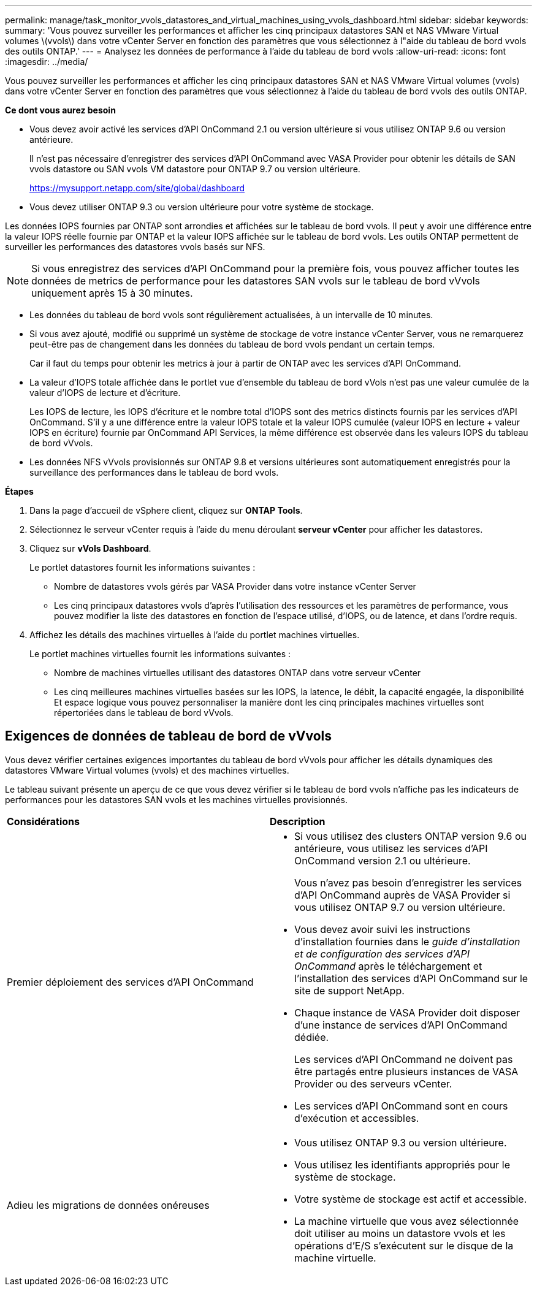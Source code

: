 ---
permalink: manage/task_monitor_vvols_datastores_and_virtual_machines_using_vvols_dashboard.html 
sidebar: sidebar 
keywords:  
summary: 'Vous pouvez surveiller les performances et afficher les cinq principaux datastores SAN et NAS VMware Virtual volumes \(vvols\) dans votre vCenter Server en fonction des paramètres que vous sélectionnez à l"aide du tableau de bord vvols des outils ONTAP.' 
---
= Analysez les données de performance à l'aide du tableau de bord vvols
:allow-uri-read: 
:icons: font
:imagesdir: ../media/


[role="lead"]
Vous pouvez surveiller les performances et afficher les cinq principaux datastores SAN et NAS VMware Virtual volumes (vvols) dans votre vCenter Server en fonction des paramètres que vous sélectionnez à l'aide du tableau de bord vvols des outils ONTAP.

*Ce dont vous aurez besoin*

* Vous devez avoir activé les services d'API OnCommand 2.1 ou version ultérieure si vous utilisez ONTAP 9.6 ou version antérieure.
+
Il n'est pas nécessaire d'enregistrer des services d'API OnCommand avec VASA Provider pour obtenir les détails de SAN vvols datastore ou SAN vvols VM datastore pour ONTAP 9.7 ou version ultérieure.

+
https://mysupport.netapp.com/site/global/dashboard[]

* Vous devez utiliser ONTAP 9.3 ou version ultérieure pour votre système de stockage.


Les données IOPS fournies par ONTAP sont arrondies et affichées sur le tableau de bord vvols. Il peut y avoir une différence entre la valeur IOPS réelle fournie par ONTAP et la valeur IOPS affichée sur le tableau de bord vvols. Les outils ONTAP permettent de surveiller les performances des datastores vvols basés sur NFS.


NOTE: Si vous enregistrez des services d'API OnCommand pour la première fois, vous pouvez afficher toutes les données de metrics de performance pour les datastores SAN vvols sur le tableau de bord vVvols uniquement après 15 à 30 minutes.

* Les données du tableau de bord vvols sont régulièrement actualisées, à un intervalle de 10 minutes.
* Si vous avez ajouté, modifié ou supprimé un système de stockage de votre instance vCenter Server, vous ne remarquerez peut-être pas de changement dans les données du tableau de bord vvols pendant un certain temps.
+
Car il faut du temps pour obtenir les metrics à jour à partir de ONTAP avec les services d'API OnCommand.

* La valeur d'IOPS totale affichée dans le portlet vue d'ensemble du tableau de bord vVols n'est pas une valeur cumulée de la valeur d'IOPS de lecture et d'écriture.
+
Les IOPS de lecture, les IOPS d'écriture et le nombre total d'IOPS sont des metrics distincts fournis par les services d'API OnCommand. S'il y a une différence entre la valeur IOPS totale et la valeur IOPS cumulée (valeur IOPS en lecture + valeur IOPS en écriture) fournie par OnCommand API Services, la même différence est observée dans les valeurs IOPS du tableau de bord vVvols.

* Les données NFS vVvols provisionnés sur ONTAP 9.8 et versions ultérieures sont automatiquement enregistrés pour la surveillance des performances dans le tableau de bord vvols.


*Étapes*

. Dans la page d'accueil de vSphere client, cliquez sur *ONTAP Tools*.
. Sélectionnez le serveur vCenter requis à l'aide du menu déroulant *serveur vCenter* pour afficher les datastores.
. Cliquez sur *vVols Dashboard*.
+
Le portlet datastores fournit les informations suivantes :

+
** Nombre de datastores vvols gérés par VASA Provider dans votre instance vCenter Server
** Les cinq principaux datastores vvols d'après l'utilisation des ressources et les paramètres de performance, vous pouvez modifier la liste des datastores en fonction de l'espace utilisé, d'IOPS, ou de latence, et dans l'ordre requis.


. Affichez les détails des machines virtuelles à l'aide du portlet machines virtuelles.
+
Le portlet machines virtuelles fournit les informations suivantes :

+
** Nombre de machines virtuelles utilisant des datastores ONTAP dans votre serveur vCenter
** Les cinq meilleures machines virtuelles basées sur les IOPS, la latence, le débit, la capacité engagée, la disponibilité Et espace logique vous pouvez personnaliser la manière dont les cinq principales machines virtuelles sont répertoriées dans le tableau de bord vVvols.






== Exigences de données de tableau de bord de vVvols

Vous devez vérifier certaines exigences importantes du tableau de bord vVvols pour afficher les détails dynamiques des datastores VMware Virtual volumes (vvols) et des machines virtuelles.

Le tableau suivant présente un aperçu de ce que vous devez vérifier si le tableau de bord vvols n'affiche pas les indicateurs de performances pour les datastores SAN vvols et les machines virtuelles provisionnés.

|===


| *Considérations* | *Description* 


 a| 
Premier déploiement des services d'API OnCommand
 a| 
* Si vous utilisez des clusters ONTAP version 9.6 ou antérieure, vous utilisez les services d'API OnCommand version 2.1 ou ultérieure.
+
Vous n'avez pas besoin d'enregistrer les services d'API OnCommand auprès de VASA Provider si vous utilisez ONTAP 9.7 ou version ultérieure.

* Vous devez avoir suivi les instructions d'installation fournies dans le _guide d'installation et de configuration des services d'API OnCommand_ après le téléchargement et l'installation des services d'API OnCommand sur le site de support NetApp.
* Chaque instance de VASA Provider doit disposer d'une instance de services d'API OnCommand dédiée.
+
Les services d'API OnCommand ne doivent pas être partagés entre plusieurs instances de VASA Provider ou des serveurs vCenter.

* Les services d'API OnCommand sont en cours d'exécution et accessibles.




 a| 
Adieu les migrations de données onéreuses
 a| 
* Vous utilisez ONTAP 9.3 ou version ultérieure.
* Vous utilisez les identifiants appropriés pour le système de stockage.
* Votre système de stockage est actif et accessible.
* La machine virtuelle que vous avez sélectionnée doit utiliser au moins un datastore vvols et les opérations d'E/S s'exécutent sur le disque de la machine virtuelle.


|===